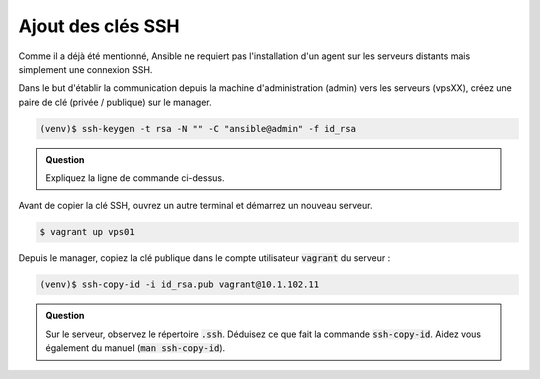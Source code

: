 Ajout des clés SSH
------------------

Comme il a déjà été mentionné, Ansible ne requiert pas l'installation d'un agent sur les serveurs distants mais simplement une connexion SSH.

Dans le but d'établir la communication depuis la machine d'administration (admin) vers les serveurs (vpsXX), créez une paire de clé (privée / publique) sur le manager.

.. code-block:: shell

   (venv)$ ssh-keygen -t rsa -N "" -C "ansible@admin" -f id_rsa

.. admonition:: Question

   Expliquez la ligne de commande ci-dessus.

Avant de copier la clé SSH, ouvrez un autre terminal et démarrez un nouveau serveur.

.. code-block:: shell

   $ vagrant up vps01

Depuis le manager, copiez la clé publique dans le compte utilisateur :code:`vagrant` du serveur :

.. code-block:: shell

   (venv)$ ssh-copy-id -i id_rsa.pub vagrant@10.1.102.11

.. admonition:: Question

   Sur le serveur, observez le répertoire :code:`.ssh`. Déduisez ce que fait la commande :code:`ssh-copy-id`. Aidez vous également du manuel (:code:`man ssh-copy-id`).

